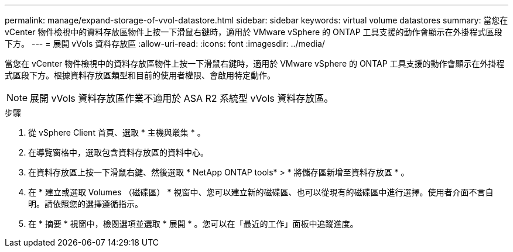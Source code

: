 ---
permalink: manage/expand-storage-of-vvol-datastore.html 
sidebar: sidebar 
keywords: virtual volume datastores 
summary: 當您在 vCenter 物件檢視中的資料存放區物件上按一下滑鼠右鍵時，適用於 VMware vSphere 的 ONTAP 工具支援的動作會顯示在外掛程式區段下方。 
---
= 展開 vVols 資料存放區
:allow-uri-read: 
:icons: font
:imagesdir: ../media/


[role="lead"]
當您在 vCenter 物件檢視中的資料存放區物件上按一下滑鼠右鍵時，適用於 VMware vSphere 的 ONTAP 工具支援的動作會顯示在外掛程式區段下方。根據資料存放區類型和目前的使用者權限、會啟用特定動作。


NOTE: 展開 vVols 資料存放區作業不適用於 ASA R2 系統型 vVols 資料存放區。

.步驟
. 從 vSphere Client 首頁、選取 * 主機與叢集 * 。
. 在導覽窗格中，選取包含資料存放區的資料中心。
. 在資料存放區上按一下滑鼠右鍵、然後選取 * NetApp ONTAP tools* > * 將儲存區新增至資料存放區 * 。
. 在 * 建立或選取 Volumes （磁碟區） * 視窗中、您可以建立新的磁碟區、也可以從現有的磁碟區中進行選擇。使用者介面不言自明。請依照您的選擇遵循指示。
. 在 * 摘要 * 視窗中，檢閱選項並選取 * 展開 * 。您可以在「最近的工作」面板中追蹤進度。


